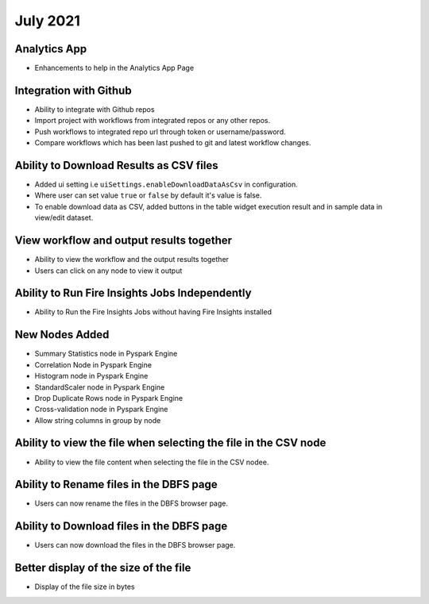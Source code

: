 July 2021
=========

Analytics App
--------------

- Enhancements to help in the Analytics App Page

Integration with Github
------------------

- Ability to integrate with Github repos
- Import project with workflows from integrated repos or any other repos.
- Push workflows to integrated repo url through token or username/password.
- Compare workflows which has been last pushed to git and latest workflow changes. 


Ability to Download Results as CSV files
--------

- Added ui setting i.e ``uiSettings.enableDownloadDataAsCsv`` in configuration.
- Where user can set value ``true`` or ``false`` by default it's value is false.
- To enable download data as CSV,  added buttons in the table widget execution result and in sample data in view/edit dataset.

View workflow and output results together
--------

- Ability to view the workflow and the output results together
- Users can click on any node to view it output

Ability to Run Fire Insights Jobs Independently
--------

- Ability to Run the Fire Insights Jobs without having Fire Insights installed

New Nodes Added
---------

- Summary Statistics node in Pyspark Engine
- Correlation Node in Pyspark Engine
- Histogram node in Pyspark Engine
- StandardScaler node in Pyspark Engine
- Drop Duplicate Rows node in Pyspark Engine
- Cross-validation node in Pyspark Engine
- Allow string columns in group by node

Ability to view the file when selecting the file in the CSV node
-----------

- Ability to view the file content when selecting the file in the CSV nodee.


Ability to Rename files in the DBFS page
-----------

- Users can now rename the files in the DBFS browser page.


Ability to Download files in the DBFS page
-----------

- Users can now download the files in the DBFS browser page.


Better display of the size of the file
----------

- Display of the file size in bytes


